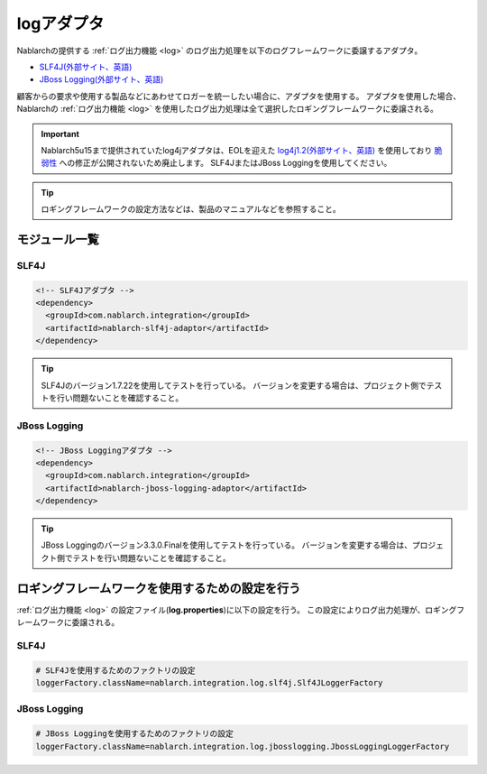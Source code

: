 .. _log_adaptor:

logアダプタ
==================================================
Nablarchの提供する :ref:`ログ出力機能 <log>` のログ出力処理を以下のログフレームワークに委譲するアダプタ。

* `SLF4J(外部サイト、英語) <https://www.slf4j.org/>`_
* `JBoss Logging(外部サイト、英語) <https://github.com/jboss-logging>`_

顧客からの要求や使用する製品などにあわせてロガーを統一したい場合に、アダプタを使用する。
アダプタを使用した場合、 Nablarchの :ref:`ログ出力機能 <log>` を使用したログ出力処理は全て選択したロギングフレームワークに委譲される。

.. important::

  Nablarch5u15まで提供されていたlog4jアダプタは、EOLを迎えた `log4j1.2(外部サイト、英語) <http://logging.apache.org/log4j/1.2/>`_ を使用しており
  `脆弱性 <https://jvndb.jvn.jp/ja/contents/2019/JVNDB-2019-013606.html>`_ への修正が公開されないため廃止します。
  SLF4JまたはJBoss Loggingを使用してください。

.. tip::

  ロギングフレームワークの設定方法などは、製品のマニュアルなどを参照すること。
  
モジュール一覧
--------------------------------------------------

SLF4J
~~~~~~~~~~~~~~~~~~~~~~~~~~~~~~~~~~~~~~~~~~~~~~~~~~
.. code-block:: xml

  <!-- SLF4Jアダプタ -->
  <dependency>
    <groupId>com.nablarch.integration</groupId>
    <artifactId>nablarch-slf4j-adaptor</artifactId>
  </dependency>
  
.. tip::
  
  SLF4Jのバージョン1.7.22を使用してテストを行っている。
  バージョンを変更する場合は、プロジェクト側でテストを行い問題ないことを確認すること。


JBoss Logging
~~~~~~~~~~~~~~~~~~~~~~~~~~~~~~~~~~~~~~~~~~~~~~~~~~
.. code-block:: xml

  <!-- JBoss Loggingアダプタ -->
  <dependency>
    <groupId>com.nablarch.integration</groupId>
    <artifactId>nablarch-jboss-logging-adaptor</artifactId>
  </dependency>
  
.. tip::
  
  JBoss Loggingのバージョン3.3.0.Finalを使用してテストを行っている。
  バージョンを変更する場合は、プロジェクト側でテストを行い問題ないことを確認すること。
  
ロギングフレームワークを使用するための設定を行う
--------------------------------------------------
:ref:`ログ出力機能 <log>` の設定ファイル(\ **log.properties**\ )に以下の設定を行う。
この設定によりログ出力処理が、ロギングフレームワークに委譲される。

SLF4J
~~~~~~~~~~~~~~~~~~~~~~~~~~~~~~~~~~~~~~~~~~~~~~~~~~
.. code-block:: properties

  # SLF4Jを使用するためのファクトリの設定
  loggerFactory.className=nablarch.integration.log.slf4j.Slf4JLoggerFactory
  
JBoss Logging
~~~~~~~~~~~~~~~~~~~~~~~~~~~~~~~~~~~~~~~~~~~~~~~~~~
.. code-block:: properties

  # JBoss Loggingを使用するためのファクトリの設定
  loggerFactory.className=nablarch.integration.log.jbosslogging.JbossLoggingLoggerFactory
